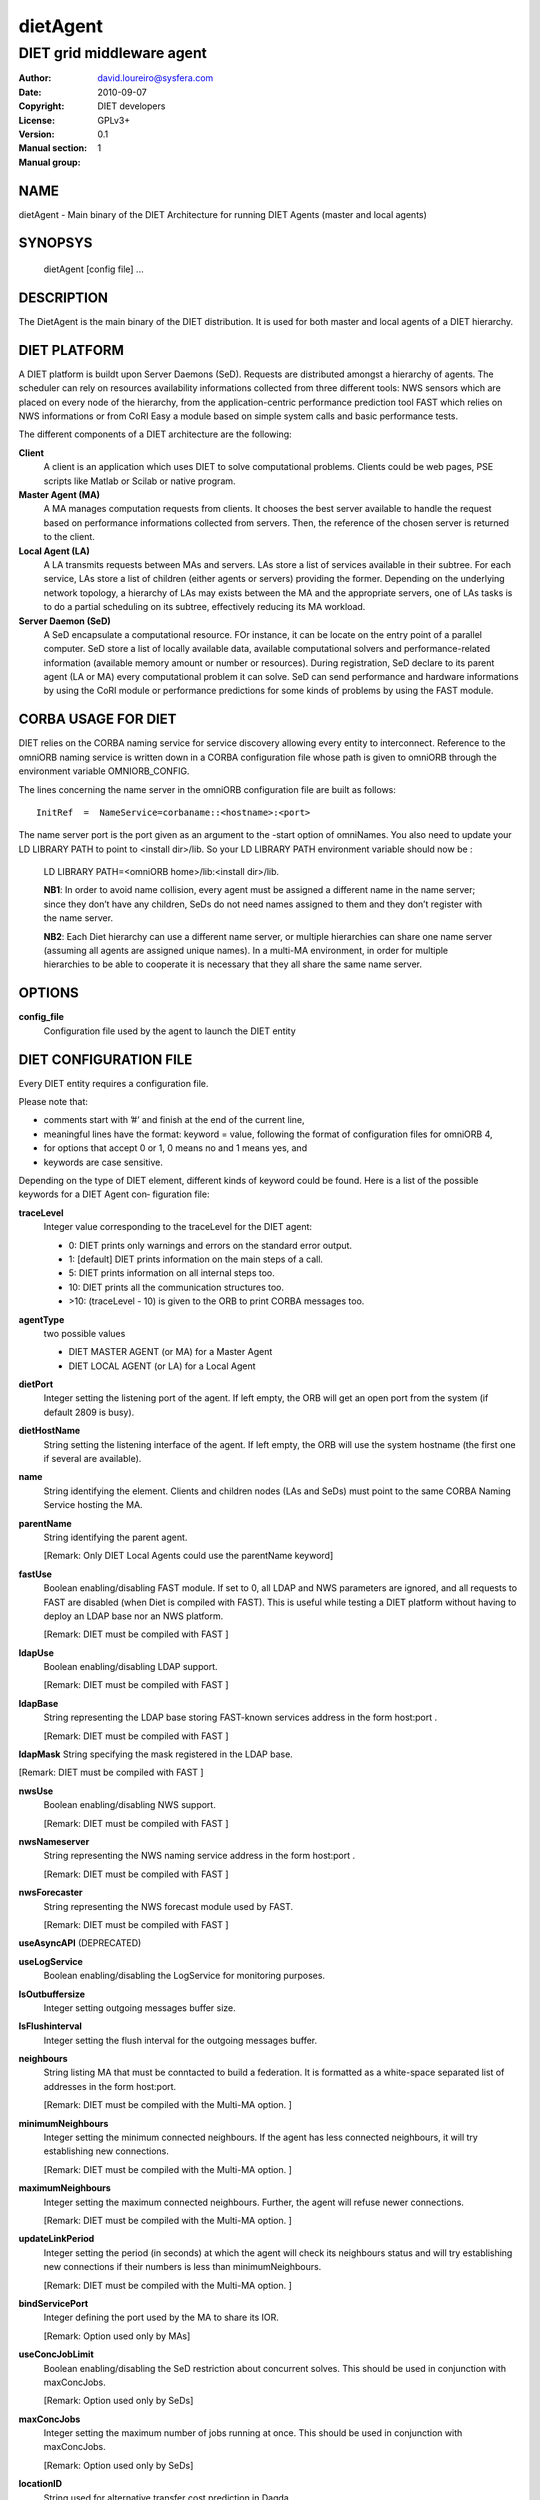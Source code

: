 =========
dietAgent
=========

--------------------------
DIET grid middleware agent
--------------------------

:Author: david.loureiro@sysfera.com
:Date:   2010-09-07
:Copyright: DIET developers
:License: GPLv3+
:Version: 0.1
:Manual section: 1
:Manual group:

NAME
====

dietAgent - Main binary of the DIET Architecture for running DIET Agents 
(master and local agents)

SYNOPSYS
========

  dietAgent [config file] ...

DESCRIPTION
===========

The DietAgent is the main binary of the DIET distribution.
It is used for both master and local agents of a DIET hierarchy.

DIET PLATFORM
=============

A DIET platform is buildt upon Server Daemons (SeD). Requests are distributed 
amongst a hierarchy of agents. The scheduler can rely on resources availability 
informations collected from three different tools: NWS sensors which are placed 
on every node of the hierarchy, from the application-centric performance 
prediction tool FAST which relies on NWS informations or from CoRI Easy a 
module based on simple system calls and basic performance tests.

The different components of a DIET architecture are the following:

**Client**
  A client is an application which uses DIET to solve computational problems.
  Clients could be web pages, PSE scripts like Matlab or Scilab or native program.

**Master Agent (MA)** 
  A MA manages computation requests from clients. It chooses the best server 
  available to handle the request based on performance informations collected 
  from servers. Then, the reference of the chosen server is returned to the 
  client.

**Local Agent (LA)** 
  A LA transmits requests between MAs and servers. LAs store a list of services 
  available in their subtree. For each service, LAs store a list of children 
  (either agents or servers) providing the former. Depending on the underlying 
  network topology, a hierarchy of LAs may exists between the MA and the 
  appropriate servers, one of LAs tasks is to do a partial scheduling on its 
  subtree, effectively reducing its MA workload.

**Server Daemon (SeD)**
  A SeD encapsulate a computational resource. FOr instance, it can be locate on 
  the entry point of a parallel computer. SeD store a list of locally available 
  data, available computational solvers and performance-related information 
  (available memory amount or number or resources). During registration, SeD 
  declare to its parent agent (LA or MA) every computational problem it can solve.
  SeD can send performance and hardware informations by using the CoRI module or 
  performance predictions for some kinds of problems by using the FAST module.


CORBA USAGE FOR DIET
====================

DIET relies on the CORBA naming service for service discovery allowing every 
entity to interconnect. Reference to the omniORB naming service is written down 
in a CORBA configuration file whose path is given to omniORB through the 
environment variable OMNIORB_CONFIG.

The  lines  concerning  the name server in the omniORB configuration file
are built as follows:

::

  InitRef  =  NameService=corbaname::<hostname>:<port>

The  name  server port is the port given as an argument to the -start option of 
omniNames. You also need to update your LD LIBRARY PATH to  point
to <install dir>/lib. So your LD LIBRARY PATH environment variable should
now be :

  LD LIBRARY PATH=<omniORB home>/lib:<install dir>/lib.

  **NB1**:  In order to avoid name collision, every agent must be  assigned  a
  different name in the name server; since they don’t have any children, SeDs 
  do not need names assigned to them and they don’t register with the name server.

  **NB2**:  Each  Diet  hierarchy can use a different name server, or multiple
  hierarchies can share one name server (assuming all agents are assigned unique 
  names).  In  a multi-MA environment, in order for multiple hierarchies to be 
  able to cooperate it is necessary that they all share the same name server.

OPTIONS
=======

**config_file**
  Configuration file used by the agent to launch the DIET entity

DIET CONFIGURATION FILE
=======================

Every DIET entity requires a configuration file.

Please note that:

* comments start with ’#’ and finish at the end of the current line,

* meaningful lines have the format: keyword = value, following the format
  of configuration files for omniORB 4,

* for options that accept 0 or 1, 0 means no and 1 means yes, and

* keywords are case sensitive.

Depending on the type of DIET element, different kinds of  keyword  could
be  found.  Here is a list of the possible keywords for a DIET Agent con‐
figuration file:

**traceLevel**
  Integer value corresponding to the traceLevel for the DIET agent:

  + 0: DIET prints only warnings and errors on the standard error output.

  + 1: [default] DIET prints information on the main steps of a call.

  + 5: DIET prints information on all internal steps too.

  + 10: DIET prints all the communication structures too.

  + >10: (traceLevel - 10) is given to the ORB to print CORBA messages too.

**agentType**
  two possible values

  + DIET MASTER AGENT (or MA) for a Master Agent

  + DIET LOCAL AGENT (or LA) for a Local Agent

**dietPort**
  Integer setting the listening port of the agent. If left empty, the ORB will get
  an open port from the system (if default 2809 is busy).

**dietHostName**
  String setting the listening interface of the agent. If left empty, the ORB 
  will use the system hostname (the first one if several are available).

**name**
  String identifying the element. Clients and children nodes (LAs and SeDs) must 
  point to the same CORBA Naming Service hosting the MA.

**parentName**
  String identifying the parent agent.

  [Remark: Only DIET Local Agents could use the parentName keyword]

**fastUse**
  Boolean enabling/disabling FAST module.
  If set to 0, all LDAP and NWS parameters are ignored, and all requests to FAST 
  are disabled (when Diet is compiled with FAST).
  This is useful while testing a DIET platform without having to deploy an LDAP 
  base nor an NWS platform.

  [Remark: DIET must be compiled with FAST ]

**ldapUse**
  Boolean enabling/disabling LDAP support.

  [Remark: DIET must be compiled with FAST ]

**ldapBase**
  String representing the LDAP base storing FAST-known services address 
  in the form host:port .

  [Remark: DIET must be compiled with FAST ]

**ldapMask**
String specifying the mask registered in the LDAP base.

[Remark: DIET must be compiled with FAST ]

**nwsUse**
  Boolean enabling/disabling NWS support.

  [Remark: DIET must be compiled with FAST ]

**nwsNameserver**
  String representing the NWS naming service address in the form host:port .

  [Remark: DIET must be compiled with FAST ]

**nwsForecaster**
  String representing the NWS forecast module used by FAST.

  [Remark: DIET must be compiled with FAST ]

**useAsyncAPI** (DEPRECATED)

**useLogService**
  Boolean enabling/disabling the LogService for monitoring purposes.

**lsOutbuffersize**
  Integer setting outgoing messages buffer size.

**lsFlushinterval**
  Integer setting the flush interval for the outgoing messages buffer.

**neighbours**
  String listing MA that must be conntacted to build a federation. It is 
  formatted as a white-space separated list of addresses in the form host:port.

  [Remark: DIET must be compiled with the Multi-MA option.  ]

**minimumNeighbours**
  Integer setting the minimum connected neighbours. If the agent has less 
  connected neighbours, it will try establishing new connections.
  
  [Remark: DIET must be compiled with the Multi-MA option.  ]

**maximumNeighbours**
  Integer setting the maximum connected neighbours. Further, the agent will 
  refuse newer connections.

  [Remark: DIET must be compiled with the Multi-MA option.  ]

**updateLinkPeriod**
  Integer setting the period (in seconds) at which the agent will check its 
  neighbours status and will try establishing new connections if their numbers 
  is less than minimumNeighbours.

  [Remark: DIET must be compiled with the Multi-MA option.  ]

**bindServicePort**
  Integer defining the port used by the MA to share its IOR.

  [Remark: Option used only by MAs]

**useConcJobLimit**
  Boolean enabling/disabling the SeD restriction about concurrent solves.
  This should be used in conjunction with maxConcJobs.

  [Remark: Option used only by SeDs]

**maxConcJobs**
  Integer setting the maximum number of jobs running at once.
  This should be used in conjunction with maxConcJobs.

  [Remark: Option used only by SeDs]

**locationID**
  String used for alternative transfer cost prediction in Dagda.

  [Remark: Option used only by SeDs]

**MADAGNAME**
  String corresponding to the name of the MADAG agent.

  [Remark: DIET must be compiled with the workflow option]
  [Remark: Option used only by clients]

**schedulerModule**
  Path to the sheduler library module containing the scheduler implementation.

  [Remark:  DIET  must  be compiled with the User Scheduling option]
  [Remark: Option used only by agents]

**moduleConfigFile**
  String corresponding to an optional configuration file for the module.

  [Remark: DIET must be compiled with the User Scheduling option]
  [Remark: Option used only by agents]

**batchName**
  String corresponding to the name of the queue where the job will be submitted.

  [Remark: DIET must be compiled with the Batch option]
  [Remark: Option used only by SeDs]

**pathToNFS**
  Path to the NFS directory where you have read/write permissions.

  [Remark: DIET must be compiled with the Batch option] 
  [Remark: Option used only by SeDs]

**pathToTmp**
  Path to the temporary directory where you have read/write permissions.

  [Remark: DIET must be compiled with the Batch option] 
  [Remark: Option used only by SeDs]

**internOARbatchQueueName**
  String only useful when using CORI batch features with OAR 1.6

  [Remark: DIET must be compiled with the Batch option ]
  [Remark: Option used only by SeDs]

**initRequestID**
  Integer setting the MA Request ID starting value.
  [Remark: Option used only by MAs]

**ackFile**
  Path to a file that will be created when the element is ready to execute.

  [Remark: DIET must be compiled with the Acknowledge File option]
  [Remark: Option used only by Agents and SeDs]

**maxMsgSize**
  Integer setting the maximum size of CORBA messages sent by Dagda.
  By default, it's the same as the omniORB giopMaxMsgSize size.

**maxDiskSpace**
  Integer setting maximum disk space available to Dagda for storingt data.
  When set to 0, Dagda will ignore any disk quota. By default, it's the same 
  value as available disk space on the partition set by storageDirectory.
  
**maxMemSpace**
  Integer setting the maximum memory available to Dagda. When set to 0, Dagda 
  will ignore any memory usage limitation. By default, no limitations.

**cacheAlgorithm**
  String defining the cache replacement algorithm used when Dagda needs more
  memory for storing a piece of data. Possible values are: LRU, LFU, FIFO.
  By default, no cache replacement algorithm, Dagda never overwrite data.

**shareFiles**
  Boolean enabling/disabling Dagda file sharing with its children.
  Requires that the path is accessible by the children (ie: NFS partition shared
  by parent and children). By default, no file sharing.  

**dataBackupFile**
  Path to the backup file used by Dagda on user request (checkpointing).
  By default, no checkpointing is disabled.

  [Remark: Option used by Agents and ServerDaemon]

**restoreOnStart**
  Boolean defining if Dagda have to load the file set by dataBackupFile at 
  startup and restore all data recorded during the last checkpointing event.
  Disabled by default. 

  [Remark: Option used by agents and SeDs]

**storageDirectory**
  String defining the directory where Dagda will store data files. 
  By default /tmp is used.


USE SPECIFIC SCHEDULING
=======================

Specific options setting scheduler policy used by the client whenever it submits 
a request:

* **BURST REQUEST**: round robin on the available SeD

* **BURST  LIMIT**:  only allow a certain number of request per SeD in
  parallel the limit can be set with ”void setAllowedReqPerSeD(un‐
  signed ix)”

  [Remark:  DIET  must  be compiled with the Custom Client Scheduling (CCS) option ]
  [Remark: Option used by clients]

**clientMaxNbSeD**: 
  Integer value representing the maximum number of SeD 
  the client should receive.

  [Remark: Option used by clients.]

ENVIRONMENT
===========

DIET needs some variables to be defined in order for the agent to be able to 
find all the mandatory library and the CORBA naming service.

**LD_LIBRARY_PATH**
  This environment variable must contain the path to the omniORB libraries

**OMNIORB CONFIG**
  Path to the CORBA configuration file where the reference to the omniORB 
  naming service is written.

EXAMPLES
========

Here are examples of confguration file for  the  Master  Agent  or  Local
Agents.

* Configuration file for the Master Agent:

::

  # file MA example.cfg, configuration file for an MA
  agentType = DIET MASTER AGENT
  name = MA example
  #traceLevel = 1 # default
  #dietPort = <port> # not needed
  #dietHostname = <hostname|IP>
  # not needed fastUse = 1
  #ldapUse = 0 # default
  nwsUse = 1
  nwsNameserver = nwshost:9001
  #useLogService = 0 # default
  #lsOutbuffersize = 0 # default
  #lsFlushinterval = 10000 # default

* Configuration file for the Local Agent

::

  # file MA example.cfg, configuration file for an MA
  agentType = DIET MASTER AGENT
  name = MA example
  #traceLevel = 1 # default
  #dietPort = <port> # not needed
  #dietHostname = <hostname|IP> # not needed
  fastUse = 1
  #ldapUse = 0 # default
  nwsUse = 1
  nwsNameserver = nwshost:9001
  #useLogService = 0 # default
  #lsOutbuffersize = 0 # default
  #lsFlushinterval = 10000 # default

REPORTING BUGS
==============

If you find that software interesting, or if you find a bug,
please send us a mail : <diet-dev@ens-lyon.fr> with the descrip‐
tion of the problem, the version of the program and/or any infor‐
mation that could help us fixing it.

LICENSE AND COPYRIGHT
=====================
    
Copyright
---------    
(C)2010, GRAAL, INRIA Rhone-Alpes, 46 allee d'Italie, 69364 Lyon
cedex 07, France all right reserved <diet-dev@ens-lyon.fr>

License
-------
This program is free software: you can redistribute it and/or modify it 
under the terms of the GNU General Public License as published by the 
Free Software Foundation, either version 3 of the
License, or (at your option) any later version. This program is
distributed in the hope that it will be useful, but WITHOUT ANY
WARRANTY; without even the implied warranty of MERCHANTABILITY or
FITNESS FOR A PARTICULAR PURPOSE. See the GNU General Public License 
for more details. You should have received a copy of the GNU
General Public License along with this program. If not, see
<http://www.gnu.org/licenses/>.

AUTHORS
=======
GRAAL
INRIA Rhone-Alpes
46 allee d'Italie 69364 Lyon cedex 07, FRANCE
Email: <diet-dev@ens-lyon.fr>
WWW: http://graal.ens-lyon.fr/DIET

SEE ALSO
========
omniNames(1), DIETForwarder(1)

